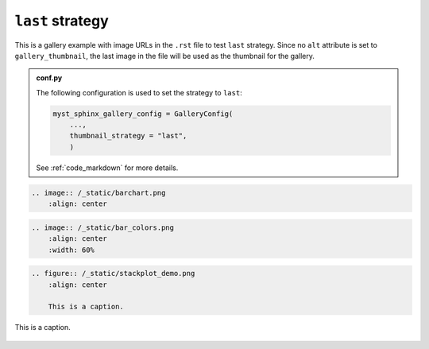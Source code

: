 =================
``last`` strategy
=================

This is a gallery example with image URLs in the ``.rst`` file to test ``last`` strategy. Since no ``alt`` attribute is set to ``gallery_thumbnail``, the last image in the file will be used as the thumbnail for the gallery.

.. admonition:: conf.py
    :class: dropdown

    The following configuration is used to set the strategy to ``last``:

    .. code-block:: python

        myst_sphinx_gallery_config = GalleryConfig(
            ...,
            thumbnail_strategy = "last",
            )

    See :ref:`code_markdown` for more details.

.. code-block:: rst

    .. image:: /_static/barchart.png
        :align: center

.. image:: /_static/barchart.png
    :align: center
    :width: 60%

.. code-block:: rst

    .. image:: /_static/bar_colors.png
        :align: center
        :width: 60%

.. image:: /_static/bar_colors.png
    :align: center
    :width: 60%

.. code-block:: rst

    .. figure:: /_static/stackplot_demo.png
        :align: center
        
        This is a caption.

.. figure:: /_static/stackplot_demo.png
    :align: center
    :width: 60%
    
    This is a caption.